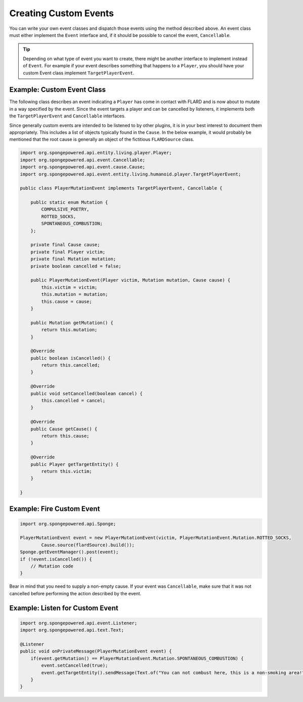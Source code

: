 ======================
Creating Custom Events
======================

You can write your own event classes and dispatch those events using the method described above. An event class must
either implement the ``Event`` interface and, if it should be possible to cancel the event, ``Cancellable``.

.. tip::

    Depending on what type of event you want to create, there might be another interface to implement instead of
    ``Event``. For example if your event describes something that happens to a ``Player``, you should have your custom
    Event class implement ``TargetPlayerEvent``.

Example: Custom Event Class
~~~~~~~~~~~~~~~~~~~~~~~~~~~

The following class describes an event indicating a ``Player`` has come in contact with FLARD and is now about to
mutate in a way specified by the event. Since the event targets a player and can be cancelled by listeners, it
implements both the ``TargetPlayerEvent`` and ``Cancellable`` interfaces.

Since generally custom events are intended to be listened to by other plugins, it is in your best interest to document
them appropriately. This includes a list of objects typically found in the ``Cause``. In the below example, it would
probably be mentioned that the root cause is generally an object of the fictitious ``FLARDSource`` class.

.. code-block:: java

    import org.spongepowered.api.entity.living.player.Player;
    import org.spongepowered.api.event.Cancellable;
    import org.spongepowered.api.event.cause.Cause;
    import org.spongepowered.api.event.entity.living.humanoid.player.TargetPlayerEvent;

    public class PlayerMutationEvent implements TargetPlayerEvent, Cancellable {

        public static enum Mutation {
            COMPULSIVE_POETRY,
            ROTTED_SOCKS,
            SPONTANEOUS_COMBUSTION;
        };

        private final Cause cause;
        private final Player victim;
        private final Mutation mutation;
        private boolean cancelled = false;

        public PlayerMutationEvent(Player victim, Mutation mutation, Cause cause) {
            this.victim = victim;
            this.mutation = mutation;
            this.cause = cause;
        }

        public Mutation getMutation() {
            return this.mutation;
        }

        @Override
        public boolean isCancelled() {
            return this.cancelled;
        }

        @Override
        public void setCancelled(boolean cancel) {
            this.cancelled = cancel;
        }

        @Override
        public Cause getCause() {
            return this.cause;
        }

        @Override
        public Player getTargetEntity() {
            return this.victim;
        }

    }

Example: Fire Custom Event
~~~~~~~~~~~~~~~~~~~~~~~~~~

.. code-block:: java

    import org.spongepowered.api.Sponge;

    PlayerMutationEvent event = new PlayerMutationEvent(victim, PlayerMutationEvent.Mutation.ROTTED_SOCKS,
            Cause.source(flardSource).build());
    Sponge.getEventManager().post(event);
    if (!event.isCancelled()) {
        // Mutation code
    }

Bear in mind that you need to supply a non-empty cause. If your event was ``Cancellable``, make sure that it was not
cancelled before performing the action described by the event.

Example: Listen for Custom Event
~~~~~~~~~~~~~~~~~~~~~~~~~~~~~~~~

.. code-block:: java

    import org.spongepowered.api.event.Listener;
    import org.spongepowered.api.text.Text;

    @Listener
    public void onPrivateMessage(PlayerMutationEvent event) {
        if(event.getMutation() == PlayerMutationEvent.Mutation.SPONTANEOUS_COMBUSTION) {
            event.setCancelled(true);
            event.getTargetEntity().sendMessage(Text.of("You can not combust here, this is a non-smoking area!"));
        }
    }
